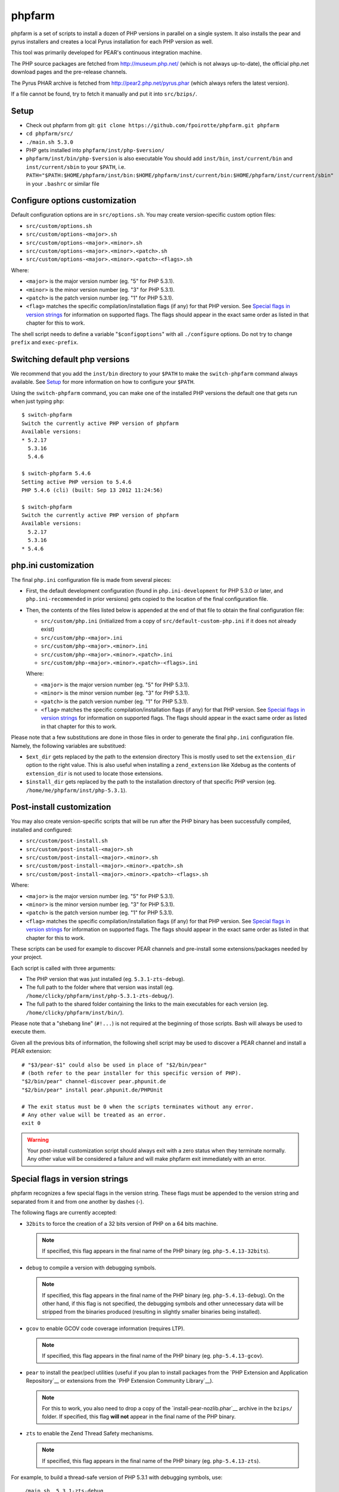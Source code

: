phpfarm
=======

phpfarm is a set of scripts to install a dozen of PHP versions in parallel
on a single system. It also installs the pear and pyrus installers and
creates a local Pyrus installation for each PHP version as well.

This tool was primarily developed for PEAR's continuous integration machine.

The PHP source packages are fetched from http://museum.php.net/ (which is not
always up-to-date), the official php.net download pages and the pre-release
channels.

The Pyrus PHAR archive is fetched from http://pear2.php.net/pyrus.phar (which
always refers the latest version).

If a file cannot be found, try to fetch it manually and put it into
``src/bzips/``.


Setup
-----
- Check out phpfarm from git:
  ``git clone https://github.com/fpoirotte/phpfarm.git phpfarm``
- ``cd phpfarm/src/``
- ``./main.sh 5.3.0``
- PHP gets installed into ``phpfarm/inst/php-$version/``
- ``phpfarm/inst/bin/php-$version`` is also executable
  You should add ``inst/bin``, ``inst/current/bin`` and
  ``inst/current/sbin`` to your ``$PATH``, i.e.
  ``PATH="$PATH:$HOME/phpfarm/inst/bin:$HOME/phpfarm/inst/current/bin:$HOME/phpfarm/inst/current/sbin"``
  in your ``.bashrc`` or similar file


Configure options customization
-------------------------------
Default configuration options are in ``src/options.sh``.
You may create version-specific custom option files:

- ``src/custom/options.sh``
- ``src/custom/options-<major>.sh``
- ``src/custom/options-<major>.<minor>.sh``
- ``src/custom/options-<major>.<minor>.<patch>.sh``
- ``src/custom/options-<major>.<minor>.<patch>-<flags>.sh``

Where:

- ``<major>`` is the major version number (eg. "5" for PHP 5.3.1).
- ``<minor>`` is the minor version number (eg. "3" for PHP 5.3.1).
- ``<patch>`` is the patch version number (eg. "1" for PHP 5.3.1).
- ``<flag>`` matches the specific compilation/installation flags (if any)
  for that PHP version. See `Special flags in version strings`_
  for information on supported flags. The flags should appear in the exact
  same order as listed in that chapter for this to work.

The shell script needs to define a variable "``$configoptions``" with
all ``./configure`` options.
Do not try to change ``prefix`` and ``exec-prefix``.


Switching default php versions
------------------------------
We recommend that you add the ``inst/bin`` directory to your ``$PATH``
to make the ``switch-phpfarm`` command always available.
See `Setup`_ for more information on how to configure your ``$PATH``.

Using the ``switch-phpfarm`` command, you can make one of the installed
PHP versions the default one that gets run when just typing ``php``::

    $ switch-phpfarm
    Switch the currently active PHP version of phpfarm
    Available versions:
    * 5.2.17
      5.3.16
      5.4.6

    $ switch-phpfarm 5.4.6
    Setting active PHP version to 5.4.6
    PHP 5.4.6 (cli) (built: Sep 13 2012 11:24:56)

    $ switch-phpfarm
    Switch the currently active PHP version of phpfarm
    Available versions:
      5.2.17
      5.3.16
    * 5.4.6


php.ini customization
---------------------
The final ``php.ini`` configuration file is made from several pieces:

- First, the default development configuration (found in ``php.ini-development``
  for PHP 5.3.0 or later, and ``php.ini-recommended`` in prior versions)
  gets copied to the location of the final configuration file.
- Then, the contents of the files listed below is appended at the end of that
  file to obtain the final configuration file:

  - ``src/custom/php.ini`` (initialized from a copy of
    ``src/default-custom-php.ini`` if it does not already exist)
  - ``src/custom/php-<major>.ini``
  - ``src/custom/php-<major>.<minor>.ini``
  - ``src/custom/php-<major>.<minor>.<patch>.ini``
  - ``src/custom/php-<major>.<minor>.<patch>-<flags>.ini``

  Where:

  - ``<major>`` is the major version number (eg. "5" for PHP 5.3.1).
  - ``<minor>`` is the minor version number (eg. "3" for PHP 5.3.1).
  - ``<patch>`` is the patch version number (eg. "1" for PHP 5.3.1).
  - ``<flag>`` matches the specific compilation/installation flags (if any)
    for that PHP version. See `Special flags in version strings`_
    for information on supported flags. The flags should appear in the exact
    same order as listed in that chapter for this to work.

Please note that a few substitutions are done in those files in order
to generate the final ``php.ini`` configuration file. Namely, the following
variables are substitued:

- ``$ext_dir`` gets replaced by the path to the extension directory
  This is mostly used to set the ``extension_dir`` option to the right
  value.
  This is also useful when installing a ``zend_extension`` like
  Xdebug as the contents of ``extension_dir`` is not used to locate
  those extensions.
- ``$install_dir`` gets replaced by the path to the installation directory
  of that specific PHP version (eg. ``/home/me/phpfarm/inst/php-5.3.1``).

.. _`post-install script`:

Post-install customization
--------------------------
You may also create version-specific scripts that will be run after
the PHP binary has been successfully compiled, installed and configured:

- ``src/custom/post-install.sh``
- ``src/custom/post-install-<major>.sh``
- ``src/custom/post-install-<major>.<minor>.sh``
- ``src/custom/post-install-<major>.<minor>.<patch>.sh``
- ``src/custom/post-install-<major>.<minor>.<patch>-<flags>.sh``

Where:

- ``<major>`` is the major version number (eg. "5" for PHP 5.3.1).
- ``<minor>`` is the minor version number (eg. "3" for PHP 5.3.1).
- ``<patch>`` is the patch version number (eg. "1" for PHP 5.3.1).
- ``<flag>`` matches the specific compilation/installation flags (if any)
  for that PHP version. See `Special flags in version strings`_
  for information on supported flags. The flags should appear in the exact
  same order as listed in that chapter for this to work.

These scripts can be used for example to discover PEAR channels
and pre-install some extensions/packages needed by your project.

Each script is called with three arguments:

- The PHP version that was just installed (eg. ``5.3.1-zts-debug``).
- The full path to the folder where that version was install
  (eg. ``/home/clicky/phpfarm/inst/php-5.3.1-zts-debug/``).
- The full path to the shared folder containing the links to the main
  executables for each version (eg. ``/home/clicky/phpfarm/inst/bin/``).

Please note that a "shebang line" (``#!...``) is not required at the beginning
of those scripts. Bash will always be used to execute them.

Given all the previous bits of information, the following shell script may
be used to discover a PEAR channel and install a PEAR extension::

    # "$3/pear-$1" could also be used in place of "$2/bin/pear"
    # (both refer to the pear installer for this specific version of PHP).
    "$2/bin/pear" channel-discover pear.phpunit.de
    "$2/bin/pear" install pear.phpunit.de/PHPUnit

    # The exit status must be 0 when the scripts terminates without any error.
    # Any other value will be treated as an error.
    exit 0

..  warning::

    Your post-install customization script should always exit with a zero
    status when they terminate normally. Any other value will be considered
    a failure and will make phpfarm exit immediately with an error.


Special flags in version strings
--------------------------------

phpfarm recognizes a few special flags in the version string.
These flags must be appended to the version string and separated
from it and from one another by dashes (-).

The following flags are currently accepted:

-   ``32bits`` to force the creation of a 32 bits version of PHP on a 64 bits
    machine.

    ..  note::

        If specified, this flag appears in the final name of the PHP binary
        (eg. ``php-5.4.13-32bits``).

-   ``debug`` to compile a version with debugging symbols.

    ..  note::

        If specified, this flag appears in the final name of the PHP binary
        (eg. ``php-5.4.13-debug``).
        On the other hand, if this flag is not specified, the debugging symbols
        and other unnecessary data will be stripped from the binaries produced
        (resulting in slightly smaller binaries being installed).

-   ``gcov`` to enable GCOV code coverage information (requires LTP).

    ..  note::

        If specified, this flag appears in the final name of the PHP binary
        (eg. ``php-5.4.13-gcov``).

-   ``pear`` to install the pear/pecl utilities
    (useful if you plan to install packages from the
    `PHP Extension and Application Repository`__
    or extensions from the `PHP Extension Community Library`__).

    ..  note::

        For this to work, you also need to drop a copy of the
        `install-pear-nozlib.phar`__ archive in the ``bzips/`` folder.
        If specified, this flag **will not** appear in the final name
        of the PHP binary.

-   ``zts`` to enable the Zend Thread Safety mechanisms.

    ..  note::

        If specified, this flag appears in the final name of the PHP binary
        (eg. ``php-5.4.13-zts``).

__  http://pear.php.net/
__  http://pecl.php.net/
__  http://pear.php.net/install-pear-nozlib.phar
__  https://bugs.php.net/bug.php?id=63073

For example, to build a thread-safe version of PHP 5.3.1 with debugging
symbols, use::

    ./main.sh  5.3.1-zts-debug

..  note::

    The order in which the flags appear does not matter, phpfarm will
    reorganize them if needed. Hence, ``5.3.1-zts-debug`` is effectively
    the same as ``5.3.1-debug-zts``.

..  note::

    The order of the flags in the name of the final binary will always match
    the order in which they are listed above.
    Therefore, a PHP 5.4.13 binary with all the flags applied would be named
    ``php-5.4.13-32bits-debug-gcov-zts``.
    Future versions of phpfarm will continue to use that same logic whenever
    new flags are added.


Bonus features
--------------
You may actually compile and install several versions of PHP in turn
by passing the name of each version to ``main.sh``::

    ./main.sh  5.3.1  5.4.0beta1

You may also create a file called ``custom/default-versions.txt``
which contains the names of the versions (one per line) you want
installed by default.
Empty lines are ignored in this file. Lines starting with a hash (#)
are treated as comments and also ignored.
This file will be used by ``./main.sh`` when it's called without any
argument and is mostly useful when you often need to recompile the same
versions of PHP (eg. as part of a Continuous Integration process).
It generally looks somewhat like this::

    # Generic version used for dev.
    5.3.1

    # Beta version used to test for regressions
    # and to report bugs to the PHP folks.
    5.4.0beta1

Last but not least, you may pass options (e.g. ``-j3``) to the ``make`` program
by setting the ``MAKE_OPTIONS`` environment variable.


Caveats
-------
The following entries are known issues which may or may not be solved
in the future:

-   Do not use ``--enable-sigchld`` in your custom options if you plan
    to install extensions using pear/pecl. When enabled, this option
    will result in a failure during the ``phpize`` step (this issue
    lies in PHP itself and is not specific to phpfarm).

-   The ``--with-pear=DIR`` configure option has been disabled on purpose
    and this behaviour cannot be changed using ``$configoptions``.
    If you want to create a (local) PEAR installation, drop a copy
    of http://pear.php.net/install-pear-nozlib.phar in the ``bzips/`` folder
    and then use the ``pear`` flag. The layout of the PEAR installation
    that is created matches the layout expected by the Pyrus package manager.

-   While this specific version of phpfarm strives to maintain compatibility
    with the original one, a few incompatible changes were made.
    These changes and the rationale behind them are listed below:

    -   Historically, this version of phpfarm created a symbolic link
        in the installation folder named ``main`` pointing to the
        "main PHP version" (the one you would usually add to your ``$PATH``).
        The original phpfarm later added a similar concept with a link named
        ``current-bin`` pointing to the main version's ``bin/`` directory.

        However, looking at the future, this link seems a little bit too
        restrictive as some binaries may also be installed in the ``sbin/``
        directory (eg. ``php-fpm``).

        Therefore, this version of phpfarm now uses a symbolic link named
        ``current`` (to roughly match the decision of the original phpfarm)
        pointing to the main version's root directory.

    -   The original phpfarm added a script named ``switch-phpfarm`` at some
        time to ease switching between different PHP versions.

        While this version has a similar script (derived from the original one),
        its output is formatted slightly differently: there is an additional
        space before the name of each installed version and an asterisk (\*)
        appears before the name of the currently active version.
        See `Switching default php versions`_ for an example of such output.


About phpfarm
-------------
Written by Christian Weiske, cweiske@cweiske.de
Additional changes by François Poirotte, clicky@erebot.net

Homepage: https://sourceforge.net/p/phpfarm

Licensed under the `AGPL v3`__ or later.
 
__ http://www.gnu.org/licenses/agpl

